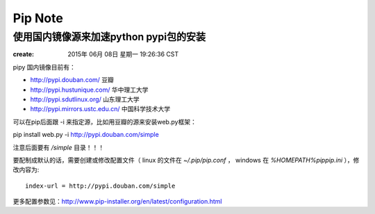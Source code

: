 ============
Pip Note
============

使用国内镜像源来加速python pypi包的安装
=======================================

:create: 2015年 06月 08日 星期一 19:26:36 CST
       

pipy 国内镜像目前有：

* http://pypi.douban.com/  豆瓣

* http://pypi.hustunique.com/  华中理工大学

* http://pypi.sdutlinux.org/  山东理工大学

* http://pypi.mirrors.ustc.edu.cn/  中国科学技术大学

可以在pip后面跟 -i 来指定源，比如用豆瓣的源来安装web.py框架：

pip install web.py -i http://pypi.douban.com/simple

注意后面要有 `/simple` 目录！！！

要配制成默认的话，需要创建或修改配置文件（ linux 的文件在 `~/.pip/pip.conf` ，
windows 在 `%HOMEPATH%\pip\pip.ini` ），修改内容为::

    index-url = http://pypi.douban.com/simple

更多配置参数见：http://www.pip-installer.org/en/latest/configuration.html

